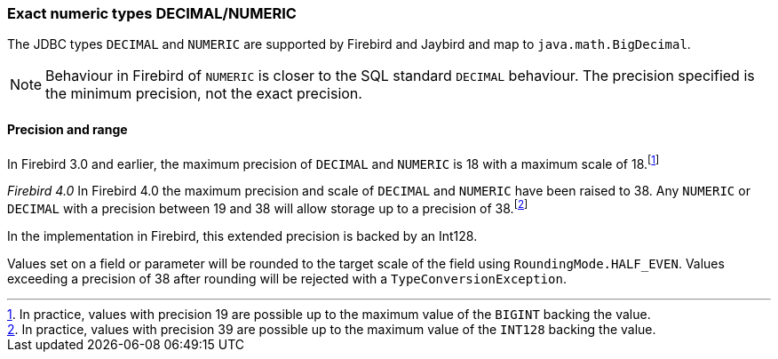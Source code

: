 [[ref-decimal]]
=== Exact numeric types DECIMAL/NUMERIC

The JDBC types `DECIMAL` and `NUMERIC` are supported by Firebird and Jaybird and map to `java.math.BigDecimal`.

NOTE: Behaviour in Firebird of `NUMERIC` is closer to the SQL standard `DECIMAL` behaviour. 
The precision specified is the minimum precision, not the exact precision.

[[ref-decimal-precision-range]]
==== Precision and range

In Firebird 3.0 and earlier, the maximum precision of `DECIMAL` and `NUMERIC` is 18 with a maximum scale of 18.footnote:[In practice, values with precision 19 are possible up to the maximum value of the `BIGINT` backing the value.]

[.since]_Firebird 4.0_ In Firebird 4.0 the maximum precision and scale of `DECIMAL` and `NUMERIC` have been raised to 38.
Any `NUMERIC` or `DECIMAL` with a precision between 19 and 38 will allow storage up to a precision of 38.footnote:[In practice, values with precision 39 are possible up to the maximum value of the `INT128` backing the value.]

In the implementation in Firebird, this extended precision is backed by an Int128.

Values set on a field or parameter will be rounded to the target scale of the field using `RoundingMode.HALF_EVEN`.
Values exceeding a precision of 38 after rounding will be rejected with a `TypeConversionException`.
